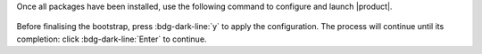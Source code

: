 .. SPDX-FileCopyrightText: 2022 Zextras <https://www.zextras.com/>
..
.. SPDX-License-Identifier: CC-BY-NC-SA-4.0

Once all packages have been installed, use the following command to
configure and launch |product|.


 .. tab-set::
    
    .. tab-item:: Ubuntu
       :sync: ubuntu

       .. code:: console

          # carbonio-bootstrap
    

    .. tab-item:: RHEL
       :sync: rhel

       On RHEL 8 we need to make sure log files have correct
       permissions, then bootstrap |product|.
       
       .. code:: console

          # chown -R zextras:zextras /opt/zextras/log
          # carbonio-bootstrap

Before finalising the bootstrap, press :bdg-dark-line:`y` to apply the
configuration. The process will continue until its completion:
click :bdg-dark-line:`Enter` to continue.

.. dropdown:: What does ``carbonio-bootstrap`` do?

   This command makes a few checks and then starts the
   installation, during which a few messages are shown,
   including the name of the log file that will store all
   messages produced during the process::

     Operations logged to /tmp/zmsetup.20211014-154807.log

   In case the connection is lost during the installation, it is
   possible to log in again and check the content of that file
   for information about the status of the installation. If the
   file does not exist anymore, the installation has already
   been completed and in that case the log file can be found in
   directory :file:`/opt/zextras/log`.

   The first part of the bootstrap enables all necessary
   services and creates a new administrator account
   (zextras\@carbonio.local), initially **without password**
   (see below for instruction to set it).
